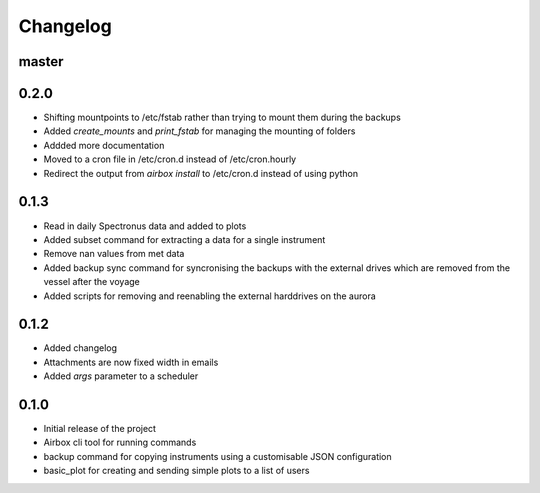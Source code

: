 Changelog
=========

master
------

0.2.0
-----

- Shifting mountpoints to /etc/fstab rather than trying to mount them during the backups
- Added `create_mounts` and `print_fstab` for managing the mounting of folders
- Addded more documentation
- Moved to a cron file in /etc/cron.d instead of /etc/cron.hourly
- Redirect the output from `airbox install` to /etc/cron.d instead of using python

0.1.3
-----

- Read in daily Spectronus data and added to plots
- Added subset command for extracting a data for a single instrument
- Remove nan values from met data
- Added backup sync command for syncronising the backups with the external drives which are removed from the vessel after the voyage
- Added scripts for removing and reenabling the external harddrives on the aurora

0.1.2
-----

- Added changelog
- Attachments are now fixed width in emails
- Added `args` parameter to a scheduler

0.1.0
-----

- Initial release of the project
- Airbox cli tool for running commands
- backup command for copying instruments using a customisable JSON configuration
- basic_plot for creating and sending simple plots to a list of users